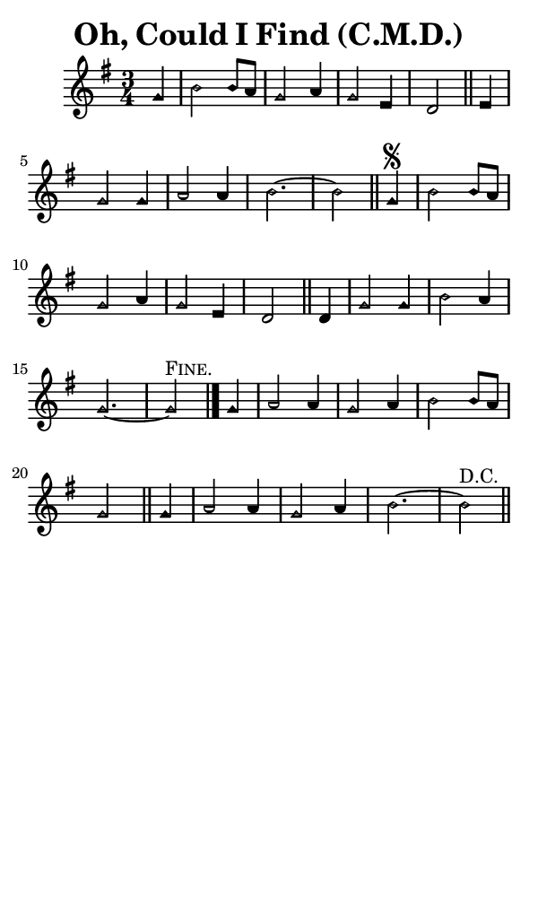 \version "2.18.2"

#(set-global-staff-size 14)

\header {
  title=\markup {
    Oh, Could I Find (C.M.D.)
  }
  composer = \markup {
    
  }
  tagline = ##f
}

sopranoMusic = {
  \aikenHeads
  \clef treble
  \key g \major
  \autoBeamOff
  \time 3/4
  \relative c'' {
    \set Score.tempoHideNote = ##t \tempo 4 = 120
    
    \partial 4
    g4 b2 b8[ a] g2 a4 g2 e4 d2 \bar "||"
    e4 g2 g4 a2 a4 b2.~ b2 \bar "||"
    g4\segno b2 b8[ a] g2 a4 g2 e4 d2 \bar "||"
    d4 g2 g4 b2 a4 g2.~ g2^\markup { \smallCaps { "Fine." } } \bar "|."
    g4 a2 a4 g2 a4 b2 b8[ a] g2  \bar "||"
    g4 a2 a4 g2 a4 b2.~ b2^\markup { "D.C." } \bar "||"
  }
}

#(set! paper-alist (cons '("phone" . (cons (* 3 in) (* 5 in))) paper-alist))

\paper {
  #(set-paper-size "phone")
}

\score {
  <<
    \new Staff {
      \new Voice {
	\sopranoMusic
      }
    }
  >>
}